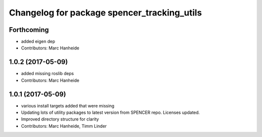 ^^^^^^^^^^^^^^^^^^^^^^^^^^^^^^^^^^^^^^^^^^^^
Changelog for package spencer_tracking_utils
^^^^^^^^^^^^^^^^^^^^^^^^^^^^^^^^^^^^^^^^^^^^

Forthcoming
-----------
* added eigen dep
* Contributors: Marc Hanheide

1.0.2 (2017-05-09)
------------------
* added missing roslib deps
* Contributors: Marc Hanheide

1.0.1 (2017-05-09)
------------------
* various install targets added that were missing
* Updating lots of utility packages to latest version from SPENCER repo. Licenses updated.
* Improved directory structure for clarity
* Contributors: Marc Hanheide, Timm Linder
